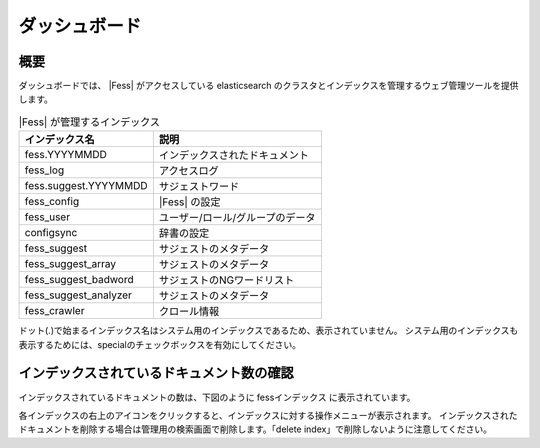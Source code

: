 ==============
ダッシュボード
==============

概要
====

ダッシュボードでは、 |Fess| がアクセスしている elasticsearch のクラスタとインデックスを管理するウェブ管理ツールを提供します。

|image0|

.. tabularcolumns:: |p{4cm}|p{8cm}|
.. list-table:: |Fess| が管理するインデックス
   :header-rows: 1

   * - インデックス名
     - 説明
   * - fess.YYYYMMDD
     - インデックスされたドキュメント
   * - fess_log
     - アクセスログ
   * - fess.suggest.YYYYMMDD
     - サジェストワード
   * - fess_config
     - |Fess| の設定
   * - fess_user
     - ユーザー/ロール/グループのデータ
   * - configsync
     - 辞書の設定
   * - fess_suggest
     - サジェストのメタデータ
   * - fess_suggest_array
     - サジェストのメタデータ
   * - fess_suggest_badword
     - サジェストのNGワードリスト
   * - fess_suggest_analyzer
     - サジェストのメタデータ
   * - fess_crawler
     - クロール情報


ドット(.)で始まるインデックス名はシステム用のインデックスであるため、表示されていません。
システム用のインデックスも表示するためには、specialのチェックボックスを有効にしてください。

インデックスされているドキュメント数の確認
==========================================

インデックスされているドキュメントの数は、下図のように fessインデックス に表示されています。

|image1|

各インデックスの右上のアイコンをクリックすると、インデックスに対する操作メニューが表示されます。
インデックスされたドキュメントを削除する場合は管理用の検索画面で削除します。「delete index」で削除しないように注意してください。

.. |image0| image:: ../../../resources/images/ja/14.1/admin/dashboard-1.png
.. |image1| image:: ../../../resources/images/ja/14.1/admin/dashboard-2.png
.. pdf            :width: 400 px
